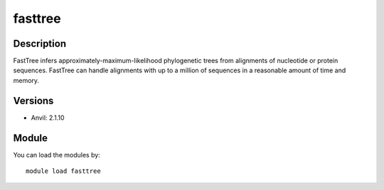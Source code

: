 .. _backbone-label:

fasttree
==============================

Description
~~~~~~~~
FastTree infers approximately-maximum-likelihood phylogenetic trees from alignments of nucleotide or protein sequences. FastTree can handle alignments with up to a million of sequences in a reasonable amount of time and memory.

Versions
~~~~~~~~
- Anvil: 2.1.10

Module
~~~~~~~~
You can load the modules by::

    module load fasttree

